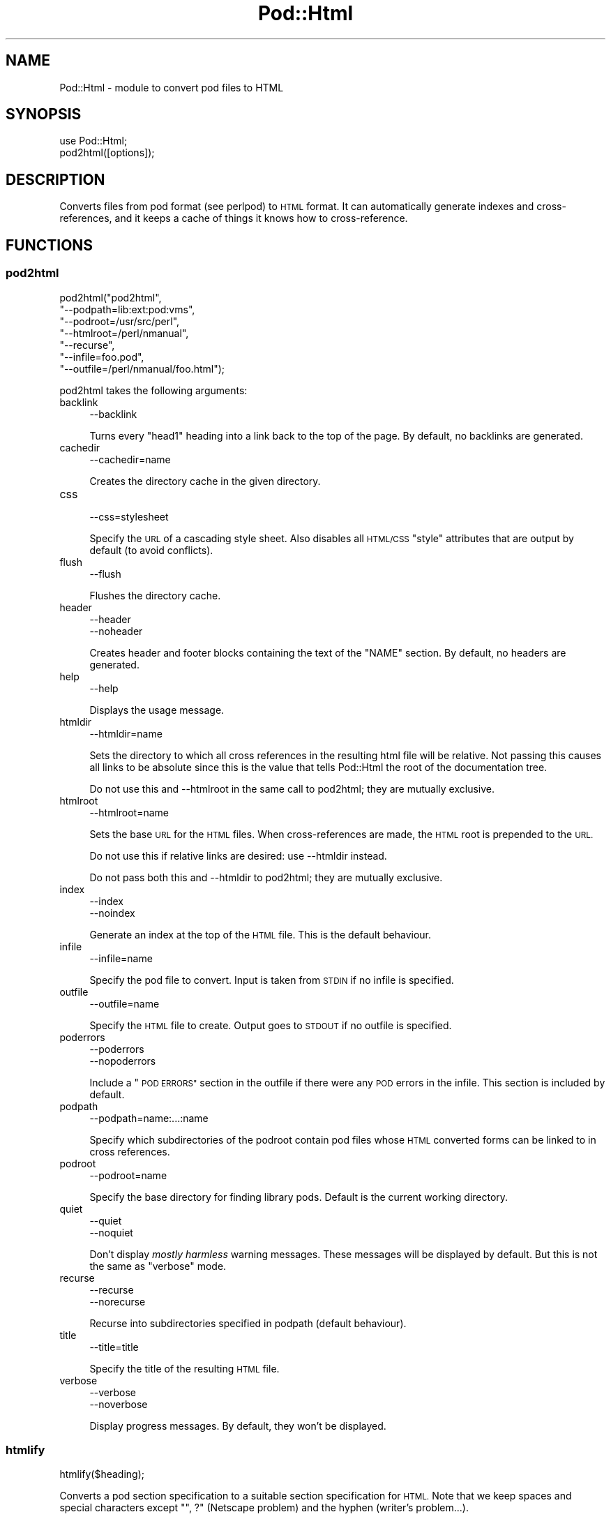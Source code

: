 .\" Automatically generated by Pod::Man 4.10 (Pod::Simple 3.35)
.\"
.\" Standard preamble:
.\" ========================================================================
.de Sp \" Vertical space (when we can't use .PP)
.if t .sp .5v
.if n .sp
..
.de Vb \" Begin verbatim text
.ft CW
.nf
.ne \\$1
..
.de Ve \" End verbatim text
.ft R
.fi
..
.\" Set up some character translations and predefined strings.  \*(-- will
.\" give an unbreakable dash, \*(PI will give pi, \*(L" will give a left
.\" double quote, and \*(R" will give a right double quote.  \*(C+ will
.\" give a nicer C++.  Capital omega is used to do unbreakable dashes and
.\" therefore won't be available.  \*(C` and \*(C' expand to `' in nroff,
.\" nothing in troff, for use with C<>.
.tr \(*W-
.ds C+ C\v'-.1v'\h'-1p'\s-2+\h'-1p'+\s0\v'.1v'\h'-1p'
.ie n \{\
.    ds -- \(*W-
.    ds PI pi
.    if (\n(.H=4u)&(1m=24u) .ds -- \(*W\h'-12u'\(*W\h'-12u'-\" diablo 10 pitch
.    if (\n(.H=4u)&(1m=20u) .ds -- \(*W\h'-12u'\(*W\h'-8u'-\"  diablo 12 pitch
.    ds L" ""
.    ds R" ""
.    ds C` ""
.    ds C' ""
'br\}
.el\{\
.    ds -- \|\(em\|
.    ds PI \(*p
.    ds L" ``
.    ds R" ''
.    ds C`
.    ds C'
'br\}
.\"
.\" Escape single quotes in literal strings from groff's Unicode transform.
.ie \n(.g .ds Aq \(aq
.el       .ds Aq '
.\"
.\" If the F register is >0, we'll generate index entries on stderr for
.\" titles (.TH), headers (.SH), subsections (.SS), items (.Ip), and index
.\" entries marked with X<> in POD.  Of course, you'll have to process the
.\" output yourself in some meaningful fashion.
.\"
.\" Avoid warning from groff about undefined register 'F'.
.de IX
..
.nr rF 0
.if \n(.g .if rF .nr rF 1
.if (\n(rF:(\n(.g==0)) \{\
.    if \nF \{\
.        de IX
.        tm Index:\\$1\t\\n%\t"\\$2"
..
.        if !\nF==2 \{\
.            nr % 0
.            nr F 2
.        \}
.    \}
.\}
.rr rF
.\"
.\" Accent mark definitions (@(#)ms.acc 1.5 88/02/08 SMI; from UCB 4.2).
.\" Fear.  Run.  Save yourself.  No user-serviceable parts.
.    \" fudge factors for nroff and troff
.if n \{\
.    ds #H 0
.    ds #V .8m
.    ds #F .3m
.    ds #[ \f1
.    ds #] \fP
.\}
.if t \{\
.    ds #H ((1u-(\\\\n(.fu%2u))*.13m)
.    ds #V .6m
.    ds #F 0
.    ds #[ \&
.    ds #] \&
.\}
.    \" simple accents for nroff and troff
.if n \{\
.    ds ' \&
.    ds ` \&
.    ds ^ \&
.    ds , \&
.    ds ~ ~
.    ds /
.\}
.if t \{\
.    ds ' \\k:\h'-(\\n(.wu*8/10-\*(#H)'\'\h"|\\n:u"
.    ds ` \\k:\h'-(\\n(.wu*8/10-\*(#H)'\`\h'|\\n:u'
.    ds ^ \\k:\h'-(\\n(.wu*10/11-\*(#H)'^\h'|\\n:u'
.    ds , \\k:\h'-(\\n(.wu*8/10)',\h'|\\n:u'
.    ds ~ \\k:\h'-(\\n(.wu-\*(#H-.1m)'~\h'|\\n:u'
.    ds / \\k:\h'-(\\n(.wu*8/10-\*(#H)'\z\(sl\h'|\\n:u'
.\}
.    \" troff and (daisy-wheel) nroff accents
.ds : \\k:\h'-(\\n(.wu*8/10-\*(#H+.1m+\*(#F)'\v'-\*(#V'\z.\h'.2m+\*(#F'.\h'|\\n:u'\v'\*(#V'
.ds 8 \h'\*(#H'\(*b\h'-\*(#H'
.ds o \\k:\h'-(\\n(.wu+\w'\(de'u-\*(#H)/2u'\v'-.3n'\*(#[\z\(de\v'.3n'\h'|\\n:u'\*(#]
.ds d- \h'\*(#H'\(pd\h'-\w'~'u'\v'-.25m'\f2\(hy\fP\v'.25m'\h'-\*(#H'
.ds D- D\\k:\h'-\w'D'u'\v'-.11m'\z\(hy\v'.11m'\h'|\\n:u'
.ds th \*(#[\v'.3m'\s+1I\s-1\v'-.3m'\h'-(\w'I'u*2/3)'\s-1o\s+1\*(#]
.ds Th \*(#[\s+2I\s-2\h'-\w'I'u*3/5'\v'-.3m'o\v'.3m'\*(#]
.ds ae a\h'-(\w'a'u*4/10)'e
.ds Ae A\h'-(\w'A'u*4/10)'E
.    \" corrections for vroff
.if v .ds ~ \\k:\h'-(\\n(.wu*9/10-\*(#H)'\s-2\u~\d\s+2\h'|\\n:u'
.if v .ds ^ \\k:\h'-(\\n(.wu*10/11-\*(#H)'\v'-.4m'^\v'.4m'\h'|\\n:u'
.    \" for low resolution devices (crt and lpr)
.if \n(.H>23 .if \n(.V>19 \
\{\
.    ds : e
.    ds 8 ss
.    ds o a
.    ds d- d\h'-1'\(ga
.    ds D- D\h'-1'\(hy
.    ds th \o'bp'
.    ds Th \o'LP'
.    ds ae ae
.    ds Ae AE
.\}
.rm #[ #] #H #V #F C
.\" ========================================================================
.\"
.IX Title "Pod::Html 3"
.TH Pod::Html 3 "2018-05-21" "perl v5.28.0" "Perl Programmers Reference Guide"
.\" For nroff, turn off justification.  Always turn off hyphenation; it makes
.\" way too many mistakes in technical documents.
.if n .ad l
.nh
.SH "NAME"
Pod::Html \- module to convert pod files to HTML
.SH "SYNOPSIS"
.IX Header "SYNOPSIS"
.Vb 2
\&    use Pod::Html;
\&    pod2html([options]);
.Ve
.SH "DESCRIPTION"
.IX Header "DESCRIPTION"
Converts files from pod format (see perlpod) to \s-1HTML\s0 format.  It
can automatically generate indexes and cross-references, and it keeps
a cache of things it knows how to cross-reference.
.SH "FUNCTIONS"
.IX Header "FUNCTIONS"
.SS "pod2html"
.IX Subsection "pod2html"
.Vb 7
\&    pod2html("pod2html",
\&             "\-\-podpath=lib:ext:pod:vms",
\&             "\-\-podroot=/usr/src/perl",
\&             "\-\-htmlroot=/perl/nmanual",
\&             "\-\-recurse",
\&             "\-\-infile=foo.pod",
\&             "\-\-outfile=/perl/nmanual/foo.html");
.Ve
.PP
pod2html takes the following arguments:
.IP "backlink" 4
.IX Item "backlink"
.Vb 1
\&    \-\-backlink
.Ve
.Sp
Turns every \f(CW\*(C`head1\*(C'\fR heading into a link back to the top of the page.
By default, no backlinks are generated.
.IP "cachedir" 4
.IX Item "cachedir"
.Vb 1
\&    \-\-cachedir=name
.Ve
.Sp
Creates the directory cache in the given directory.
.IP "css" 4
.IX Item "css"
.Vb 1
\&    \-\-css=stylesheet
.Ve
.Sp
Specify the \s-1URL\s0 of a cascading style sheet.  Also disables all \s-1HTML/CSS\s0
\&\f(CW\*(C`style\*(C'\fR attributes that are output by default (to avoid conflicts).
.IP "flush" 4
.IX Item "flush"
.Vb 1
\&    \-\-flush
.Ve
.Sp
Flushes the directory cache.
.IP "header" 4
.IX Item "header"
.Vb 2
\&    \-\-header
\&    \-\-noheader
.Ve
.Sp
Creates header and footer blocks containing the text of the \f(CW\*(C`NAME\*(C'\fR
section.  By default, no headers are generated.
.IP "help" 4
.IX Item "help"
.Vb 1
\&    \-\-help
.Ve
.Sp
Displays the usage message.
.IP "htmldir" 4
.IX Item "htmldir"
.Vb 1
\&    \-\-htmldir=name
.Ve
.Sp
Sets the directory to which all cross references in the resulting
html file will be relative. Not passing this causes all links to be
absolute since this is the value that tells Pod::Html the root of the 
documentation tree.
.Sp
Do not use this and \-\-htmlroot in the same call to pod2html; they are
mutually exclusive.
.IP "htmlroot" 4
.IX Item "htmlroot"
.Vb 1
\&    \-\-htmlroot=name
.Ve
.Sp
Sets the base \s-1URL\s0 for the \s-1HTML\s0 files.  When cross-references are made,
the \s-1HTML\s0 root is prepended to the \s-1URL.\s0
.Sp
Do not use this if relative links are desired: use \-\-htmldir instead.
.Sp
Do not pass both this and \-\-htmldir to pod2html; they are mutually
exclusive.
.IP "index" 4
.IX Item "index"
.Vb 2
\&    \-\-index
\&    \-\-noindex
.Ve
.Sp
Generate an index at the top of the \s-1HTML\s0 file.  This is the default
behaviour.
.IP "infile" 4
.IX Item "infile"
.Vb 1
\&    \-\-infile=name
.Ve
.Sp
Specify the pod file to convert.  Input is taken from \s-1STDIN\s0 if no
infile is specified.
.IP "outfile" 4
.IX Item "outfile"
.Vb 1
\&    \-\-outfile=name
.Ve
.Sp
Specify the \s-1HTML\s0 file to create.  Output goes to \s-1STDOUT\s0 if no outfile
is specified.
.IP "poderrors" 4
.IX Item "poderrors"
.Vb 2
\&    \-\-poderrors
\&    \-\-nopoderrors
.Ve
.Sp
Include a \*(L"\s-1POD ERRORS\*(R"\s0 section in the outfile if there were any \s-1POD\s0 
errors in the infile. This section is included by default.
.IP "podpath" 4
.IX Item "podpath"
.Vb 1
\&    \-\-podpath=name:...:name
.Ve
.Sp
Specify which subdirectories of the podroot contain pod files whose
\&\s-1HTML\s0 converted forms can be linked to in cross references.
.IP "podroot" 4
.IX Item "podroot"
.Vb 1
\&    \-\-podroot=name
.Ve
.Sp
Specify the base directory for finding library pods. Default is the
current working directory.
.IP "quiet" 4
.IX Item "quiet"
.Vb 2
\&    \-\-quiet
\&    \-\-noquiet
.Ve
.Sp
Don't display \fImostly harmless\fR warning messages.  These messages
will be displayed by default.  But this is not the same as \f(CW\*(C`verbose\*(C'\fR
mode.
.IP "recurse" 4
.IX Item "recurse"
.Vb 2
\&    \-\-recurse
\&    \-\-norecurse
.Ve
.Sp
Recurse into subdirectories specified in podpath (default behaviour).
.IP "title" 4
.IX Item "title"
.Vb 1
\&    \-\-title=title
.Ve
.Sp
Specify the title of the resulting \s-1HTML\s0 file.
.IP "verbose" 4
.IX Item "verbose"
.Vb 2
\&    \-\-verbose
\&    \-\-noverbose
.Ve
.Sp
Display progress messages.  By default, they won't be displayed.
.SS "htmlify"
.IX Subsection "htmlify"
.Vb 1
\&    htmlify($heading);
.Ve
.PP
Converts a pod section specification to a suitable section specification
for \s-1HTML.\s0 Note that we keep spaces and special characters except
\&\f(CW\*(C`", ?\*(C'\fR (Netscape problem) and the hyphen (writer's problem...).
.SS "anchorify"
.IX Subsection "anchorify"
.Vb 1
\&    anchorify(@heading);
.Ve
.PP
Similar to \f(CW\*(C`htmlify()\*(C'\fR, but turns non-alphanumerics into underscores.  Note
that \f(CW\*(C`anchorify()\*(C'\fR is not exported by default.
.SH "ENVIRONMENT"
.IX Header "ENVIRONMENT"
Uses \f(CW$Config{pod2html}\fR to setup default options.
.SH "AUTHOR"
.IX Header "AUTHOR"
Marc Green, <marcgreen@cpan.org>.
.PP
Original version by Tom Christiansen, <tchrist@perl.com>.
.SH "SEE ALSO"
.IX Header "SEE ALSO"
perlpod
.SH "COPYRIGHT"
.IX Header "COPYRIGHT"
This program is distributed under the Artistic License.
